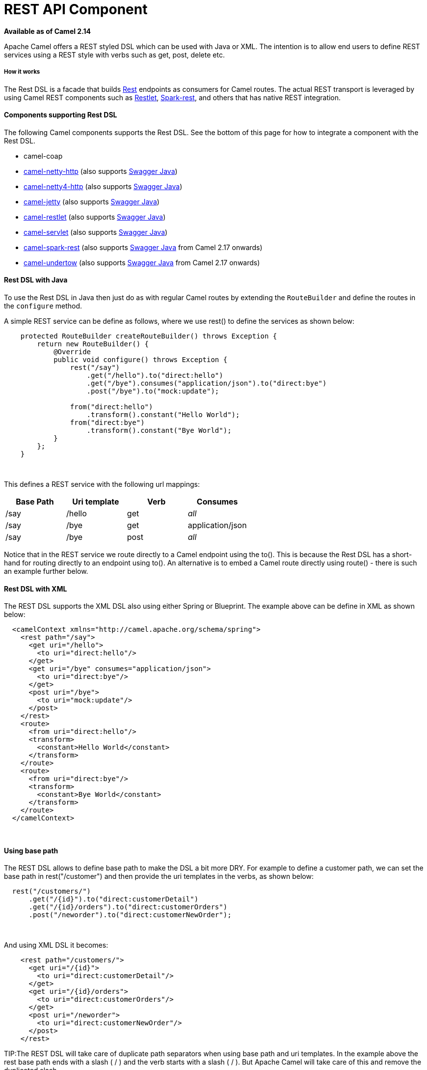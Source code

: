 # REST API Component

*Available as of Camel 2.14*

Apache Camel offers a REST styled DSL which can be used with Java or
XML. The intention is to allow end users to define REST services using a
REST style with verbs such as get, post, delete etc.

[[RestDSL-Howitworks]]
How it works
++++++++++++

The Rest DSL is a facade that builds link:rest.html[Rest] endpoints as
consumers for Camel routes. The actual REST transport is leveraged by
using Camel REST components such
as link:restlet.html[Restlet], link:spark-rest.html[Spark-rest], and
others that has native REST integration.

[[RestDSL-ComponentssupportingRestDSL]]
Components supporting Rest DSL
^^^^^^^^^^^^^^^^^^^^^^^^^^^^^^

The following Camel components supports the Rest DSL. See the bottom of
this page for how to integrate a component with the Rest DSL.

* camel-coap
* link:netty-http.html[camel-netty-http] (also
supports link:swagger-java.html[Swagger Java])
* link:netty4-http.html[camel-netty4-http] (also
supports link:swagger-java.html[Swagger Java])
* link:jetty.html[camel-jetty] (also
supports link:swagger-java.html[Swagger Java])
* link:restlet.html[camel-restlet] (also
supports link:swagger-java.html[Swagger Java])
* link:servlet.html[camel-servlet] (also
supports link:swagger-java.html[Swagger Java])
* link:spark-rest.html[camel-spark-rest] (also
supports link:swagger-java.html[Swagger Java] from Camel 2.17 onwards)
* link:undertow.html[camel-undertow] (also
supports link:swagger-java.html[Swagger Java] from Camel 2.17 onwards)

[[RestDSL-RestDSLwithJava]]
Rest DSL with Java
^^^^^^^^^^^^^^^^^^

To use the Rest DSL in Java then just do as with regular Camel routes by
extending the `RouteBuilder` and define the routes in the `configure`
method.

A simple REST service can be define as follows, where we use rest() to
define the services as shown below:

[source,java]
------------------------------------------------------------------------------
    protected RouteBuilder createRouteBuilder() throws Exception {
        return new RouteBuilder() {
            @Override
            public void configure() throws Exception {
                rest("/say")
                    .get("/hello").to("direct:hello")
                    .get("/bye").consumes("application/json").to("direct:bye")
                    .post("/bye").to("mock:update");

                from("direct:hello")
                    .transform().constant("Hello World");
                from("direct:bye")
                    .transform().constant("Bye World");
            }
        };
    }
------------------------------------------------------------------------------

 

This defines a REST service with the following url mappings:

[width="100%",cols="25%,25%,25%,25%",options="header",]
|=======================================================================
|Base Path |Uri template |Verb |Consumes

|/say |/hello |get |_all_

|/say |/bye |get |application/json

|/say |/bye |post |_all_
|=======================================================================

Notice that in the REST service we route directly to a Camel endpoint
using the to(). This is because the Rest DSL has a short-hand for
routing directly to an endpoint using to(). An alternative is to embed a
Camel route directly using route() - there is such an example further
below.

[[RestDSL-RestDSLwithXML]]
Rest DSL with XML
^^^^^^^^^^^^^^^^^

The REST DSL supports the XML DSL also using either Spring or Blueprint.
The example above can be define in XML as shown below:

[source,java]
--------------------------------------------------------------
  <camelContext xmlns="http://camel.apache.org/schema/spring">
    <rest path="/say">
      <get uri="/hello">
        <to uri="direct:hello"/>
      </get>
      <get uri="/bye" consumes="application/json">
        <to uri="direct:bye"/>
      </get>
      <post uri="/bye">
        <to uri="mock:update"/>
      </post>
    </rest>
    <route>
      <from uri="direct:hello"/>
      <transform>
        <constant>Hello World</constant>
      </transform>
    </route>
    <route>
      <from uri="direct:bye"/>
      <transform>
        <constant>Bye World</constant>
      </transform>
    </route>
  </camelContext>
--------------------------------------------------------------

 

[[RestDSL-Usingbasepath]]
Using base path
^^^^^^^^^^^^^^^

The REST DSL allows to define base path to make the DSL a bit more DRY.
For example to define a customer path, we can set the base path in
rest("/customer") and then provide the uri templates in the verbs, as
shown below:

[source,java]
-------------------------------------------------------
  rest("/customers/")
      .get("/{id}").to("direct:customerDetail")
      .get("/{id}/orders").to("direct:customerOrders")
      .post("/neworder").to("direct:customerNewOrder");
-------------------------------------------------------

 

And using XML DSL it becomes:

[source,java]
-------------------------------------------
    <rest path="/customers/">
      <get uri="/{id}">
        <to uri="direct:customerDetail"/>
      </get>
      <get uri="/{id}/orders">
        <to uri="direct:customerOrders"/>
      </get>
      <post uri="/neworder">
        <to uri="direct:customerNewOrder"/>
      </post>
    </rest>
-------------------------------------------

TIP:The REST DSL will take care of duplicate path separators when using base
path and uri templates. In the example above the rest base path ends
with a slash ( / ) and the verb starts with a slash ( / ). But Apache
Camel will take care of this and remove the duplicated slash.

It is not required to use both base path and uri templates. You can omit
the bast path and define the base path and uri template in the verbs
only. The example above can be defined as:

[source,java]
-------------------------------------------
    <rest>
      <get uri="/customers/{id}">
        <to uri="direct:customerDetail"/>
      </get>
      <get uri="/customers/{id}/orders">
        <to uri="direct:customerOrders"/>
      </get>
      <post uri="/customers/neworder">
        <to uri="direct:customerNewOrder"/>
      </post>
    </rest>
-------------------------------------------

[[RestDSL-UsingDynamicTo]]
Using Dynamic To
^^^^^^^^^^^^^^^^

*Available as of Camel 2.16*

The link:rest-dsl.html[Rest DSL] supports the new .toD <toD> as dynamic
to in the rest-dsl. For example to do a request/reply
over link:jms.html[JMS] where the queue name is dynamic defined

[source,xml]
-------------------------------------------------------------------------
 public void configure() throws Exception {
   rest("/say")
     .get("/hello/{language}").toD("jms:queue:hello-${header.language}");
}
-------------------------------------------------------------------------

[[RestDSL-AndinXMLDSL]]
And in XML DSL
^^^^^^^^^^^^^^

[source,xml]
---------------------------------------------------
<rest uri="/say">
  <get uri="/hello//{language}">
    <toD uri="jms:queue:hello-${header.language}"/>
  </get>
<rest>
---------------------------------------------------

 

See more details at link:message-endpoint.html[Message Endpoint] about
the dynamic to, and what syntax it supports. By default it uses
the link:simple.html[Simple] language, but it has more power than so.

[[RestDSL-EmbeddingCamelroutes]]
Embedding Camel routes
^^^^^^^^^^^^^^^^^^^^^^

Each of the rest service becomes a Camel route, so in the first example
we have 2 x get and 1 x post REST service, which each become a Camel
route. And we have 2 regular Camel routes, meaning we have 3 + 2 = 5
routes in total. 

There are two route modes with the Rest DSL

* mini using a singular to
* embedding a Camel route using route 

The first example is using the former with a singular to. And that is
why we end up with 3 + 2 = 5 total routes.

The same example could use embedded Camel routes, which is shown below:

[source,java]
-----------------------------------------------------------------------------------------------------------
    protected RouteBuilder createRouteBuilder() throws Exception {
        return new RouteBuilder() {
            @Override
            public void configure() throws Exception {
                rest("/say/hello")
                    .get().route().transform().constant("Hello World");
                rest("/say/bye")
                    .get().consumes("application/json").route().transform().constant("Bye World").endRest()
                    .post().to("mock:update");
        };
    }
-----------------------------------------------------------------------------------------------------------

In the example above, we are embedding routes directly in the rest
service using .route(). Notice we need to use .endRest() to tell Camel
where the route ends, so we can _go back_ to the Rest DSL and continue
defining REST services.

TIP:*Configuring route options*

In the embedded route you can configure the route settings such as
routeId, autoStartup and various other options you can set on routes
today.
---------------------------------------------------------------------------------------------
.get().route().routeId("myRestRoute").autoStartup(false).transform().constant("Hello World");
---------------------------------------------------------------------------------------------


[[RestDSL-ManagingRestservices]]
Managing Rest services
^^^^^^^^^^^^^^^^^^^^^^

Each of the rest service becomes a Camel route, so in the first example
we have 2 x get and 1 x post REST service, which each become a Camel
route. This makes it _the same_ from Camel to manage and run these
services - as they are just Camel routes. This means any tooling and API
today that deals with Camel routes, also work with the REST services.

This means you can use JMX to stop/start routes, and also get the JMX
metrics about the routes, such as number of message processed, and their
performance statistics.

There is also a Rest Registry JMX MBean that contains a registry of all
REST services which has been defined. 

[[RestDSL-BindingtoPOJOsusing]]
Binding to POJOs using
^^^^^^^^^^^^^^^^^^^^^^

The Rest DSL supports automatic binding json/xml contents to/from POJOs
using Camels link:data-format.html[Data Format]. By default the binding
mode is off, meaning there is no automatic binding happening for
incoming and outgoing messages.

You may want to use binding if you develop POJOs that maps to your REST
services request and response types. This allows you as a developer to
work with the POJOs in Java code.

The binding modes are:

[width="100%",cols="10%,90%",options="header",]
|=======================================================================
|Binding Mode |Description

|off |Binding is turned off. This is the default option.

|auto |Binding is enabled and Camel is relaxed and support json, xml or both if
the needed data formats are included in the classpath. Notice that if
for example `camel-jaxb` is not on the classpath, then XML binding is
not enabled.

|json |Binding to/from json is enabled, and requires a json capabile data
format on the classpath. By default Camel will use `json-jackson` as the
data format. See the INFO box below for more details.

|xml |Binding to/from xml is enabled, and requires `camel-jaxb` on the
classpath. See the INFO box below for more details.

|json_xml |Biding to/from json and xml is enabled and requires both data formats to
be on the classpath. See the INFO box below for more details.
|=======================================================================

TIP:From *Camel 2.14.1* onwards when using camel-jaxb for xml bindings, then
you can use the option `mustBeJAXBElement` to relax the output message
body must be a class with JAXB annotations. You can use this in
situations where the message body is already in XML format, and you want
to use the message body as-is as the output type. If that is the case,
then set the dataFormatProperty option `mustBeJAXBElement` to `false`
value.

INFO:From *Camel 2.16.3* onwards the binding from POJO to JSon/JAXB will only
happen if the `content-type` header includes the
word `json` or `xml` representatively. This allows you to specify a
custom content-type if the message body should not attempt to be
marshalled using the binding. For example if the message body is a
custom binary payload etc.

To use binding you must include the necessary data formats on the
classpath, such as `camel-jaxb` and/or `camel-jackson`. And then enable
the binding mode. You can configure the binding mode globally on the
rest configuration, and then override per rest service as well.

To enable binding you configure this in Java DSL as shown below

[source,java]
-----------------------------------------------------------------------------------------------------------
restConfiguration().component("restlet").host("localhost").port(portNum).bindingMode(RestBindingMode.auto);
-----------------------------------------------------------------------------------------------------------

And in XML DSL

[source,java]
---------------------------------------------------------------------------
    <restConfiguration bindingMode="auto" component="restlet" port="8080"/>
---------------------------------------------------------------------------

 

When binding is enabled Camel will bind the incoming and outgoing
messages automatic, accordingly to the content type of the message. If
the message is json, then json binding happens; and so if the message is
xml then xml binding happens. The binding happens for incoming and reply
messages. The table below summaries what binding occurs for incoming and
reply messages. 

[width="100%",cols="25%,25%,25%,25%",options="header",]
|=======================================================================
|Message Body |Direction |Binding Mode |Message Body

|XML |Incoming |auto,
xml,  
json_xml |POJO

|POJO |Outgoing |auto, 
xml, json_xml |XML

|JSON |Incoming |auto,
json,
json_xml |POJO

|POJO |Outgoing |auto,
json, 
json_xml |JSON
|=======================================================================
 
When using binding you must also configure what POJO type to map to.
This is mandatory for incoming messages, and optional for outgoing. 

For example to map from xml/json to a pojo class `UserPojo` you do this
in Java DSL as shown below:

[source,java]
-----------------------------------------------------------------------------------------------------------
// configure to use restlet on localhost with the given port
// and enable auto binding mode
restConfiguration().component("restlet").host("localhost").port(portNum).bindingMode(RestBindingMode.auto);

// use the rest DSL to define the rest services
rest("/users/")
    .post().type(UserPojo.class)
        .to("direct:newUser");
-----------------------------------------------------------------------------------------------------------

Notice we use `type` to define the incoming type. We can optionally
define an outgoing type (which can be a good idea, to make it known from
the DSL and also for tooling and JMX APIs to know both the incoming and
outgoing types of the REST services.). To define the outgoing type, we
use `outType` as shown below:

[source,java]
-----------------------------------------------------------------------------------------------------------
// configure to use restlet on localhost with the given port
// and enable auto binding mode
restConfiguration().component("restlet").host("localhost").port(portNum).bindingMode(RestBindingMode.auto);

// use the rest DSL to define the rest services
rest("/users/")
    .post().type(UserPojo.class).outType(CountryPojo.class)
        .to("direct:newUser");
-----------------------------------------------------------------------------------------------------------

The `UserPojo` is just a plain pojo with getter/setter as shown:

[source,java]
--------------------------------------
public class UserPojo {
    private int id;
    private String name;
    public int getId() {
        return id;
    }
    public void setId(int id) {
        this.id = id;
    }
    public String getName() {
        return name;
    }
    public void setName(String name) {
        this.name = name;
    }
}
--------------------------------------

The `UserPojo` only supports json, as XML requires to use JAXB
annotations, so we can add those annotations if we want to support XML
also

[source,java]
--------------------------------------
@XmlRootElement(name = "user")
@XmlAccessorType(XmlAccessType.FIELD)
public class UserPojo {
    @XmlAttribute
    private int id;
    @XmlAttribute
    private String name;
    public int getId() {
        return id;
    }
    public void setId(int id) {
        this.id = id;
    }
    public String getName() {
        return name;
    }
    public void setName(String name) {
        this.name = name;
    }
}
--------------------------------------

By having the JAXB annotations the POJO supports both json and xml
bindings.

[[RestDSL-ConfiguringRestDSL]]
Configuring Rest DSL
^^^^^^^^^^^^^^^^^^^^


// component options: START
The REST API component has no options.
// component options: END



// endpoint options: START
The REST API component supports 8 endpoint options which are listed below:

{% raw %}
[width="100%",cols="2,1,1m,1m,5",options="header"]
|=======================================================================
| Name | Group | Default | Java Type | Description
| path | consumer |  | String | *Required* The base path
| contextIdPattern | consumer |  | String | Optional CamelContext id pattern to only allow Rest APIs from rest services within CamelContext's which name matches the pattern.
| apiComponentName | consumer |  | String | The Camel Rest API component to use for generating the API of the REST services such as swagger.
| bridgeErrorHandler | consumer | false | boolean | Allows for bridging the consumer to the Camel routing Error Handler which mean any exceptions occurred while the consumer is trying to pickup incoming messages or the likes will now be processed as a message and handled by the routing Error Handler. By default the consumer will use the org.apache.camel.spi.ExceptionHandler to deal with exceptions that will be logged at WARN/ERROR level and ignored.
| componentName | consumer |  | String | The Camel Rest component to use for the REST transport such as restlet spark-rest. If no component has been explicit configured then Camel will lookup if there is a Camel component that integrates with the Rest DSL or if a org.apache.camel.spi.RestConsumerFactory is registered in the registry. If either one is found then that is being used.
| exceptionHandler | consumer (advanced) |  | ExceptionHandler | To let the consumer use a custom ExceptionHandler. Notice if the option bridgeErrorHandler is enabled then this options is not in use. By default the consumer will deal with exceptions that will be logged at WARN/ERROR level and ignored.
| exchangePattern | consumer (advanced) |  | ExchangePattern | Sets the default exchange pattern when creating an exchange.
| synchronous | advanced | false | boolean | Sets whether synchronous processing should be strictly used or Camel is allowed to use asynchronous processing (if supported).
|=======================================================================
{% endraw %}
// endpoint options: END


You can configure properties on these levels. 

* component - Is used to set any options on the Component class. You can
also configure these directly on the component.
* endpoint - Is used set any option on the endpoint level. Many of the
Camel components has many options you can set on endpoint level.
* consumer - Is used to set any option on the consumer level. Some
components has consumer options, which you can also configure from
endpoint level by prefixing the option with "consumer." 
* data format - Is used to set any option on the data formats. For
example to enable pretty print in the json data format.
* cors headers - If cors is enabled, then custom CORS headers can be
set. See below for the default values which are in used. If a custom
header is set then that value takes precedence over the default value.

You can set multiple options of the same level, so you can can for
example configure 2 component options, and 3 endpoint options etc.

 

[[RestDSL-EnablingordisablingJacksonJSONfeatures]]
Enabling or disabling Jackson JSON features
^^^^^^^^^^^^^^^^^^^^^^^^^^^^^^^^^^^^^^^^^^^

*Available as of Camel 2.15*

When using JSON binding you may want to turn specific Jackson features
on or off. For example to disable failing on unknown properties (eg json
input has a property which cannot be mapped to a POJO) then configure
this using the dataFormatProperty as shown below:

[source,java]
----------------------------------------------------------------------------------------------------------
restConfiguration().component("jetty").host("localhost").port(getPort()).bindingMode(RestBindingMode.json)
   .dataFormatProperty("json.in.disableFeatures", "FAIL_ON_UNKNOWN_PROPERTIES");
----------------------------------------------------------------------------------------------------------

You can disable more features by separating the values using comma, such
as:

[source,java]
------------------------------------------------------------------------------------------------------------------
   .dataFormatProperty("json.in.disableFeatures", "FAIL_ON_UNKNOWN_PROPERTIES,ADJUST_DATES_TO_CONTEXT_TIME_ZONE");
------------------------------------------------------------------------------------------------------------------

Likewise you can enable features using the enableFeatures such as:

[source,java]
-----------------------------------------------------------------------------------------------------------------
restConfiguration().component("jetty").host("localhost").port(getPort()).bindingMode(RestBindingMode.json)
   .dataFormatProperty("json.in.disableFeatures", "FAIL_ON_UNKNOWN_PROPERTIES,ADJUST_DATES_TO_CONTEXT_TIME_ZONE")
   .dataFormatProperty("json.in.enableFeatures", "FAIL_ON_NUMBERS_FOR_ENUMS,USE_BIG_DECIMAL_FOR_FLOATS");
-----------------------------------------------------------------------------------------------------------------

The values that can be used for enabling and disabling features on
Jackson are the names of the enums from the following three Jackson
classes

* com.fasterxml.jackson.databind.SerializationFeature
* com.fasterxml.jackson.databind.DeserializationFeature
* com.fasterxml.jackson.databind.MapperFeature

 

The rest configuration is of course also possible using XML DSL

[source,xml]
--------------------------------------------------------------------------------------------------------------------------
<restConfiguration component="jetty" host="localhost" port="9090" bindingMode="json">
  <dataFormatProperty key="json.in.disableFeatures" value="FAIL_ON_UNKNOWN_PROPERTIES,ADJUST_DATES_TO_CONTEXT_TIME_ZONE"/>
  <dataFormatProperty key="json.in.enableFeatures" value="FAIL_ON_NUMBERS_FOR_ENUMS,USE_BIG_DECIMAL_FOR_FLOATS"/>
</restConfiguration>
--------------------------------------------------------------------------------------------------------------------------

 

[[RestDSL-DefaultCORSheaders]]
Default CORS headers
^^^^^^^^^^^^^^^^^^^^

*Available as of Camel 2.14.1*

If CORS is enabled then the follow headers is in use by default. You can
configure custom CORS headers which takes precedence over the default
value.

[width="100%",cols="50%,50%",options="header",]
|=======================================================================
|Key |Value

|Access-Control-Allow-Origin |*

|Access-Control-Allow-Methods |GET, HEAD, POST, PUT, DELETE, TRACE, OPTIONS, CONNECT, PATCH

|Access-Control-Allow-Headers |Origin, Accept, X-Requested-With, Content-Type,
Access-Control-Request-Method, Access-Control-Request-Headers

|Access-Control-Max-Age |3600
|=======================================================================
 
[[RestDSL-Definingacustomerrormessageas-is]]
Defining a custom error message as-is
^^^^^^^^^^^^^^^^^^^^^^^^^^^^^^^^^^^^^

If you want to define custom error messages to be sent back to the
client with a HTTP error code (eg such as 400, 404 etc.) then
from *Camel 2.14.1* onwards you just set a header with the
key `Exchange.HTTP_RESPONSE_CODE` to the error code (must be 300+) such
as 404. And then the message body with any reply message, and optionally
set the content-type header as well. There is a little example shown
below:

[source,java]
---------------------------------------------------------------------------------------------------------------------------
                restConfiguration().component("restlet").host("localhost").port(portNum).bindingMode(RestBindingMode.json);
                // use the rest DSL to define the rest services
                rest("/users/")
                    .post("lives").type(UserPojo.class).outType(CountryPojo.class)
                        .route()
                            .choice()
                                .when().simple("${body.id} < 100")
                                    .bean(new UserErrorService(), "idToLowError")
                                .otherwise()
                                    .bean(new UserService(), "livesWhere");
---------------------------------------------------------------------------------------------------------------------------

In this example if the input id is a number that is below 100, we want
to send back a custom error message, using the UserErrorService bean,
which is implemented as shown:

[source,java]
------------------------------------------------------------------------
public class UserErrorService {
    public void idToLowError(Exchange exchange) {
        exchange.getIn().setBody("id value is too low");
        exchange.getIn().setHeader(Exchange.CONTENT_TYPE, "text/plain");
        exchange.getIn().setHeader(Exchange.HTTP_RESPONSE_CODE, 400);
    }
}
------------------------------------------------------------------------

In the UserErrorService bean we build our custom error message, and set
the HTTP error code to 400. This is important, as that tells rest-dsl
that this is a custom error message, and the message should not use the
output pojo binding (eg would otherwise bind to CountryPojo).

[[RestDSL-CatchingJsonParserExceptionandreturningacustomerrormessage]]
Catching JsonParserException and returning a custom error message
^^^^^^^^^^^^^^^^^^^^^^^^^^^^^^^^^^^^^^^^^^^^^^^^^^^^^^^^^^^^^^^^^

From *Camel 2.14.1* onwards you return a custom message as-is (see
previous section). So we can leverage this with Camel error handler to
catch JsonParserException, handle that exception and build our custom
response message. For example to return a HTTP error code 400 with a
hardcoded message, we can do as shown below:

[source,java]
-------------------------------------------------------------
onException(JsonParseException.class)
    .handled(true)
    .setHeader(Exchange.HTTP_RESPONSE_CODE, constant(400))
    .setHeader(Exchange.CONTENT_TYPE, constant("text/plain"))
    .setBody().constant("Invalid json data");
-------------------------------------------------------------

 

[[RestDSL-ParameterdefaultValues]]
Parameter default Values
^^^^^^^^^^^^^^^^^^^^^^^^

You can specify default values for parameters in the rest-dsl, such as
the verbose parameter below:

[source,java]
--------------------------------------------------------------------------------------------------------------------------------
  rest("/customers/")
      .get("/{id}").to("direct:customerDetail")
      .get("/{id}/orders")
        .param().name("verbose").type(RestParamType.query).defaultValue("false").description("Verbose order details").endParam()
          .to("direct:customerOrders")
      .post("/neworder").to("direct:customerNewOrder");
--------------------------------------------------------------------------------------------------------------------------------

From *Camel 2.17* onwards then the default value is automatic set as
header on the incoming Camel `Message`. So if the call
the `/customers/id/orders` do not include a query parameter with
key `verbose` then Camel will now include a header with key `verbose`
and the value `false` because it was declared as the default value. This
functionality is only applicable for query parameters.

[[RestDSL-IntegratingaCamelcomponentwithRestDSL]]
Integrating a Camel component with Rest DSL
^^^^^^^^^^^^^^^^^^^^^^^^^^^^^^^^^^^^^^^^^^^

Any Apache Camel component can integrate with the Rest DSL if they can
be used as a REST service (eg as a REST consumer in Camel lingo). To
integrate with the Rest DSL, then the component should implement
the `org.apache.camel.spi.RestConsumerFactory`. The Rest DSL will then
invoke the `createConsumer` method when it setup the Camel routes from
the defined DSL. The component should then implement logic to create a
Camel consumer that exposes the REST services based on the given
parameters, such as path, verb, and other options. For example see the
source code for camel-restlet, camel-spark-rest.

[[RestDSL-SwaggerAPI]]
Swagger API
^^^^^^^^^^^

The Rest DSL supports link:swagger-java.html[Swagger Java] by
the `camel-swagger-java` module. See more details at
 link:swagger-java.html[Swagger] and the `camel-swagger-java` example
from the Apache Camel distribution.

From *Camel 2.16* onwards you can define each parameter fine grained
with details such as name, description, data type, parameter type and so
on, using the <param>. For example to define the id path parameter you
can do as shown below:

[source,xml]
---------------------------------------------------------------------------------------
<!-- this is a rest GET to view an user by the given id -->
<get uri="/{id}" outType="org.apache.camel.example.rest.User">
  <description>Find user by id</description>
  <param name="id" type="path" description="The id of the user to get" dataType="int"/>
  <to uri="bean:userService?method=getUser(${header.id})"/>
</get>
---------------------------------------------------------------------------------------

And in Java DSL

[source,java]
------------------------------------------------------------------------------------------------------
.get("/{id}").description("Find user by id").outType(User.class)
    .param().name("id").type(path).description("The id of the user to get").dataType("int").endParam()
    .to("bean:userService?method=getUser(${header.id})")
------------------------------------------------------------------------------------------------------

The body parameter type requires to use body as well for the name. For
example a REST PUT operation to create/update an user could be done as:

[source,xml]
-----------------------------------------------------------------------------
<!-- this is a rest PUT to create/update an user -->
<put type="org.apache.camel.example.rest.User">
  <description>Updates or create a user</description>
  <param name="body" type="body" description="The user to update or create"/>
  <to uri="bean:userService?method=updateUser"/>
</put>
-----------------------------------------------------------------------------

And in Java DSL

[source,java]
-------------------------------------------------------------------------------------------
.put().description("Updates or create a user").type(User.class)
    .param().name("body").type(body).description("The user to update or create").endParam()
    .to("bean:userService?method=updateUser")
-------------------------------------------------------------------------------------------

 

For an example see the `examples/camel-example-servlet-rest-tomcat` of
the Apache Camel distribution.

[[RestDSL-SeeAlso]]
See Also
^^^^^^^^

* link:dsl.html[DSL]
* link:rest.html[Rest]
* link:swagger-java.html[Swagger Java]
* link:spark-rest.html[Spark-rest]
* link:how-do-i-import-rests-from-other-xml-files.html[How do I import
rests from other XML files]

